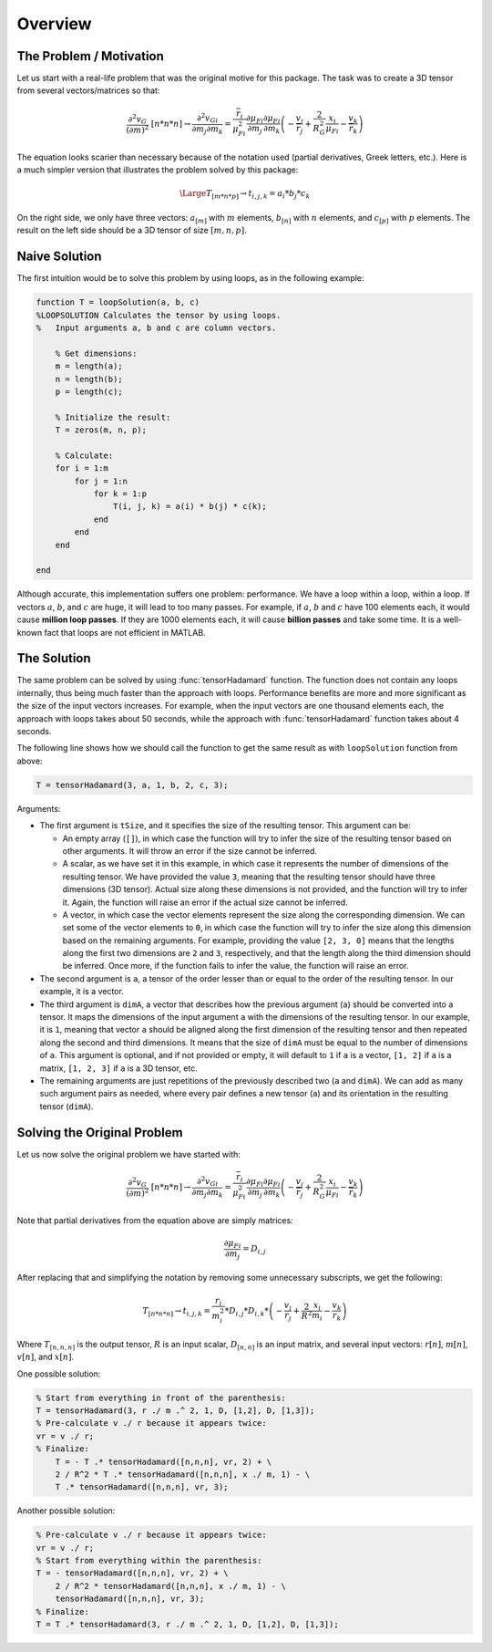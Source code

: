 Overview
========

The Problem / Motivation
------------------------

Let us start with a real-life problem that was the original motive for this
package. The task was to create a 3D tensor from several vectors/matrices so
that:

.. math::
   \frac{{\partial }^2v_G}{{\left(\partial m\right)}^2}\ [n*n*n]\to 
   \frac{{\partial }^2v_{Gi}}{\partial m_j\partial m_k}=
   \frac{{\overline{r}}_i}{{\mu }^2_{Fi}}\frac{\partial {\mu }_{Fi}}{\partial m_j}
   \frac{\partial {\mu }_{Fi}}{\partial m_k}
   \left(- \frac{v_j}{{\overline{r}}_j} + \frac{2}{R^2_G}\frac{x_i}{{\mu }_{Fi}}
   - \frac{v_k}{{\overline{r}}_k}\right)

The equation looks scarier than necessary because of the notation used (partial
derivatives, Greek letters, etc.). Here is a much simpler version that
illustrates the problem solved by this package:

.. math::
   \Large T_{[m*n*p]} \to t_{i,j,k}=a_i*b_j*c_k

On the right side, we only have three vectors: :math:`a_{[m]}` with :math:`m`
elements, :math:`b_{[n]}` with :math:`n` elements, and :math:`c_{[p]}` with
:math:`p` elements. The result on the left side should be a 3D tensor of size
:math:`[m, n, p]`.

Naive Solution
--------------

The first intuition would be to solve this problem by using loops, as in the
following example:

.. code-block:: matlab

   function T = loopSolution(a, b, c)
   %LOOPSOLUTION Calculates the tensor by using loops.
   %   Input arguments a, b and c are column vectors.
 
       % Get dimensions:
       m = length(a);
       n = length(b);
       p = length(c);
 
       % Initialize the result:
       T = zeros(m, n, p);
    
       % Calculate:
       for i = 1:m
           for j = 1:n
               for k = 1:p
                   T(i, j, k) = a(i) * b(j) * c(k);
               end
           end
       end
 
   end

Although accurate, this implementation suffers one problem: performance. We have
a loop within a loop, within a loop. If vectors :math:`a`, :math:`b`, and
:math:`c` are huge, it will lead to too many passes. For example, if :math:`a`,
:math:`b` and :math:`c` have 100 elements each, it would cause **million loop
passes**. If they are 1000 elements each, it will cause **billion passes** and
take some time. It is a well-known fact that loops are not efficient in MATLAB. 

The Solution
------------

The same problem can be solved by using :func:`tensorHadamard` function. The
function does not contain any loops internally, thus being much faster than the
approach with loops. Performance benefits are more and more significant as the
size of the input vectors increases. For example, when the input vectors are one
thousand elements each, the approach with loops takes about 50 seconds, while
the approach with :func:`tensorHadamard` function takes about 4 seconds.

The following line shows how we should call the function to get the same result
as with ``loopSolution`` function from above:

.. code-block:: matlab

   T = tensorHadamard(3, a, 1, b, 2, c, 3);

Arguments:

* The first argument is ``tSize``, and it specifies the size of the resulting
  tensor. This argument can be:

  * An empty array (``[]``), in which case the function will try to
    infer the size of the resulting tensor based on other arguments. It will
    throw an error if the size cannot be inferred.
  * A scalar, as we have set it in this example, in which case it represents the
    number of dimensions of the resulting tensor. We have provided the value
    ``3``, meaning that the resulting tensor should have three dimensions (3D
    tensor). Actual size along these dimensions is not provided, and the
    function will try to infer it. Again, the function will raise an error if
    the actual size cannot be inferred.
  * A vector, in which case the vector elements represent the size along the
    corresponding dimension. We can set some of the vector elements to ``0``, in
    which case the function will try to infer the size along this dimension
    based on the remaining arguments. For example, providing the value 
    ``[2, 3, 0]`` means that the lengths along the first two dimensions are
    ``2`` and ``3``, respectively, and that the length along the third dimension
    should be inferred. Once more, if the function fails to infer the value, the
    function will raise an error.

* The second argument is ``a``, a tensor of the order lesser than or equal to
  the order of the resulting tensor. In our example, it is a vector.
* The third argument is ``dimA``, a vector that describes how the previous
  argument (``a``) should be converted into a tensor. It maps the dimensions of
  the input argument ``a`` with the dimensions of the resulting tensor. In our
  example, it is ``1``, meaning that vector ``a`` should be aligned along the
  first dimension of the resulting tensor and then repeated along the second and
  third dimensions. It means that the size of ``dimA`` must be equal to the
  number of dimensions of ``a``. This argument is optional, and if not provided
  or empty, it will default to ``1`` if ``a`` is a vector, ``[1, 2]`` if ``a``
  is a matrix, ``[1, 2, 3]`` if ``a`` is a 3D tensor, etc.
* The remaining arguments are just repetitions of the previously described two
  (``a`` and ``dimA``). We can add as many such argument pairs as needed, where
  every pair defines a new tensor (``a``) and its orientation in the resulting
  tensor (``dimA``).

Solving the Original Problem
----------------------------

Let us now solve the original problem we have started with:

.. math::
   \frac{{\partial }^2v_G}{{\left(\partial m\right)}^2}\ [n*n*n]\to 
   \frac{{\partial }^2v_{Gi}}{\partial m_j\partial m_k}=
   \frac{{\overline{r}}_i}{{\mu }^2_{Fi}}\frac{\partial {\mu }_{Fi}}{\partial m_j}
   \frac{\partial {\mu }_{Fi}}{\partial m_k}
   \left(- \frac{v_j}{{\overline{r}}_j} + \frac{2}{R^2_G}\frac{x_i}{{\mu }_{Fi}}
   - \frac{v_k}{{\overline{r}}_k}\right)

Note that partial derivatives from the equation above are simply matrices:

.. math::
   \frac{\partial {\mu }_{Fi}}{\partial m_j} = D_{i,j}

After replacing that and simplifying the notation by removing some unnecessary
subscripts, we get the following:

.. math::
   T_{[n*n*n]}\to t_{i,j,k}=\frac{r_i}{m^2_i} * D_{i,j} * D_{i,k} *
   \left(-\frac{v_j}{r_j} + \frac{2}{R^2}\frac{x_i}{m_i} - \frac{v_k}{r_k}\right)

Where :math:`T_{[n,n,n]}` is the output tensor, :math:`R` is an input scalar,
:math:`D_{[n,n]}` is an input matrix, and several input vectors: :math:`r[n]`,
:math:`m[n]`, :math:`v[n]`, and :math:`x[n]`.

One possible solution:

.. code-block:: matlab

   % Start from everything in front of the parenthesis: 
   T = tensorHadamard(3, r ./ m .^ 2, 1, D, [1,2], D, [1,3]);
   % Pre-calculate v ./ r because it appears twice:
   vr = v ./ r;
   % Finalize:
       T = - T .* tensorHadamard([n,n,n], vr, 2) + \
       2 / R^2 * T .* tensorHadamard([n,n,n], x ./ m, 1) - \
       T .* tensorHadamard([n,n,n], vr, 3);

Another possible solution:

.. code-block:: matlab

   % Pre-calculate v ./ r because it appears twice:
   vr = v ./ r;
   % Start from everything within the parenthesis:
   T = - tensorHadamard([n,n,n], vr, 2) + \
       2 / R^2 * tensorHadamard([n,n,n], x ./ m, 1) - \
       tensorHadamard([n,n,n], vr, 3);
   % Finalize:
   T = T .* tensorHadamard(3, r ./ m .^ 2, 1, D, [1,2], D, [1,3]);
